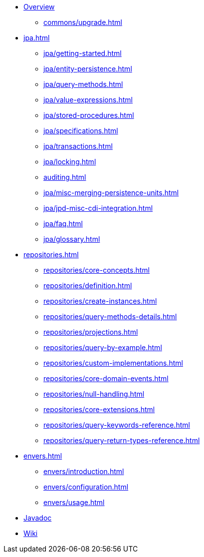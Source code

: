 * xref:index.adoc[Overview]
** xref:commons/upgrade.adoc[]

* xref:jpa.adoc[]
** xref:jpa/getting-started.adoc[]
** xref:jpa/entity-persistence.adoc[]
** xref:jpa/query-methods.adoc[]
** xref:jpa/value-expressions.adoc[]
** xref:jpa/stored-procedures.adoc[]
** xref:jpa/specifications.adoc[]
** xref:jpa/transactions.adoc[]
** xref:jpa/locking.adoc[]
** xref:auditing.adoc[]
** xref:jpa/misc-merging-persistence-units.adoc[]
** xref:jpa/jpd-misc-cdi-integration.adoc[]
** xref:jpa/faq.adoc[]
** xref:jpa/glossary.adoc[]

* xref:repositories.adoc[]
** xref:repositories/core-concepts.adoc[]
** xref:repositories/definition.adoc[]
** xref:repositories/create-instances.adoc[]
** xref:repositories/query-methods-details.adoc[]
** xref:repositories/projections.adoc[]
** xref:repositories/query-by-example.adoc[]
** xref:repositories/custom-implementations.adoc[]
** xref:repositories/core-domain-events.adoc[]
** xref:repositories/null-handling.adoc[]
** xref:repositories/core-extensions.adoc[]
** xref:repositories/query-keywords-reference.adoc[]
** xref:repositories/query-return-types-reference.adoc[]

* xref:envers.adoc[]
** xref:envers/introduction.adoc[]
** xref:envers/configuration.adoc[]
** xref:envers/usage.adoc[]

* xref:attachment$api/java/index.html[Javadoc,role=link-external, window=_blank]
* https://github.com/spring-projects/spring-data-commons/wiki[Wiki,role=link-external, window=_blank]
